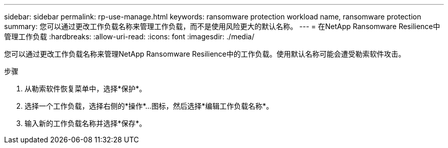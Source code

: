 ---
sidebar: sidebar 
permalink: rp-use-manage.html 
keywords: ransomware protection workload name, ransomware protection 
summary: 您可以通过更改工作负载名称来管理工作负载，而不是使用风险更大的默认名称。 
---
= 在NetApp Ransomware Resilience中管理工作负载
:hardbreaks:
:allow-uri-read: 
:icons: font
:imagesdir: ./media/


[role="lead"]
您可以通过更改工作负载名称来管理NetApp Ransomware Resilience中的工作负载。使用默认名称可能会遭受勒索软件攻击。

.步骤
. 从勒索软件恢复菜单中，选择*保护*。
. 选择一个工作负载，选择右侧的*操作*...图标，然后选择*编辑工作负载名称*。
. 输入新的工作负载名称并选择*保存*。

